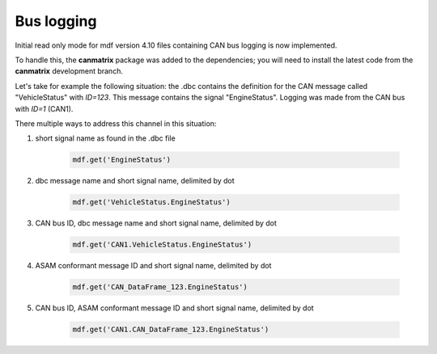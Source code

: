 ------------
Bus logging
------------

Initial read only mode for mdf version 4.10 files containing CAN bus logging
is now implemented.

To handle this, the **canmatrix** package was added to the dependencies; you will need to install the latest code
from the **canmatrix** development branch.

Let's take for example the following situation: the .dbc contains the definition
for the CAN message called "VehicleStatus" with `ID=123`. This message contains the
signal "EngineStatus". Logging was made from the CAN bus with `ID=1` (CAN1).

There multiple ways to address this channel in this situation:

#. short signal name as found in the .dbc file 

    .. code:: python
    
        mdf.get('EngineStatus')
        
#. dbc message name and short signal name, delimited by dot

    .. code:: python
    
        mdf.get('VehicleStatus.EngineStatus')     
        
#. CAN bus ID, dbc message name and short signal name, delimited by dot

    .. code:: python
    
        mdf.get('CAN1.VehicleStatus.EngineStatus')    
        
#. ASAM conformant message ID and short signal name, delimited by dot

    .. code:: python
    
        mdf.get('CAN_DataFrame_123.EngineStatus')     
        
#. CAN bus ID, ASAM conformant message ID and short signal name, delimited by dot

    .. code:: python
    
        mdf.get('CAN1.CAN_DataFrame_123.EngineStatus')   
        
